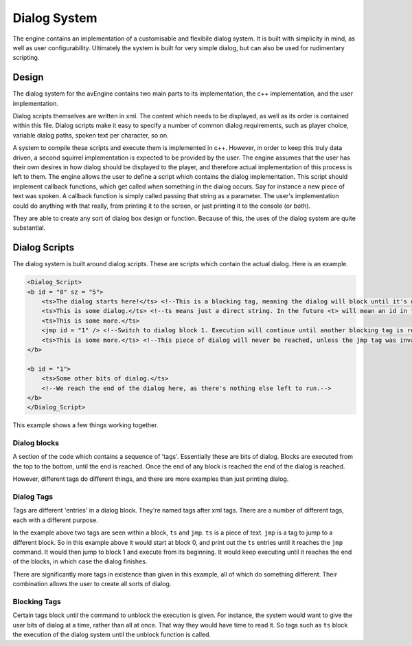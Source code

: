 Dialog System
=============

The engine contains an implementation of a customisable and flexibile dialog system.
It is built with simplicity in mind, as well as user configurability.
Ultimately the system is built for very simple dialog, but can also be used for rudimentary scripting.


Design
------
The dialog system for the avEngine contains two main parts to its implementation, the c++ implementation, and the user implementation.

Dialog scripts themselves are written in xml.
The content which needs to be displayed, as well as its order is contained within this file.
Dialog scripts make it easy to specify a number of common dialog requirements, such as player choice, variable dialog paths, spoken text per character, so on.

A system to compile these scripts and execute them is implemented in c++.
However, in order to keep this truly data driven, a second squirrel implementation is expected to be provided by the user.
The engine assumes that the user has their own desires in how dialog should be displayed to the player, and therefore actual implementation of this process is left to them.
The engine allows the user to define a script which contains the dialog implementation.
This script should implement callback functions, which get called when something in the dialog occurs.
Say for instance a new piece of text was spoken.
A callback function is simply called passing that string as a parameter.
The user's implementation could do anything with that really, from printing it to the screen, or just printing it to the console (or both).

They are able to create any sort of dialog box design or function.
Because of this, the uses of the dialog system are quite substantial.

Dialog Scripts
--------------

The dialog system is built around dialog scripts.
These are scripts which contain the actual dialog.
Here is an example.

.. code-block:: xml

    <Dialog_Script>
    <b id = "0" sz = "5">
        <ts>The dialog starts here!</ts> <!--This is a blocking tag, meaning the dialog will block until it's unblocked by the implementation.-->
        <ts>This is some dialog.</ts> <!--ts means just a direct string. In the future <t> will mean an id in the localisation system.-->
        <ts>This is some more.</ts>
        <jmp id = "1" /> <!--Switch to dialog block 1. Execution will continue until another blocking tag is reached.-->
        <ts>This is some more.</ts> <!--This piece of dialog will never be reached, unless the jmp tag was invalid in some way-->
    </b>

    <b id = "1">
        <ts>Some other bits of dialog.</ts>
        <!--We reach the end of the dialog here, as there's nothing else left to run.-->
    </b>
    </Dialog_Script>

This example shows a few things working together.

Dialog blocks
^^^^^^^^^^^^^

A section of the code which contains a sequence of 'tags'.
Essentially these are bits of dialog.
Blocks are executed from the top to the bottom, until the end is reached.
Once the end of any block is reached the end of the dialog is reached.

However, different tags do different things, and there are more examples than just printing dialog.

Dialog Tags
^^^^^^^^^^^

Tags are different 'entries' in a dialog block.
They're named tags after xml tags.
There are a number of different tags, each with a different purpose.

In the example above two tags are seen within a block, ``ts`` and ``jmp``.
``ts`` is a piece of text. ``jmp`` is a tag to jump to a different block.
So in this example above it would start at block 0, and print out the ``ts`` entries until it reaches the ``jmp`` command.
It would then jump to block 1 and execute from its beginning.
It would keep executing until it reaches the end of the blocks, in which case the dialog finishes.

There are significantly more tags in existence than given in this example, all of which do something different.
Their combination allows the user to create all sorts of dialog.

Blocking Tags
^^^^^^^^^^^^^

Certain tags block until the command to unblock the execution is given.
For instance, the system would want to give the user bits of dialog at a time, rather than all at once.
That way they would have time to read it.
So tags such as ``ts`` block the execution of the dialog system until the unblock function is called.
